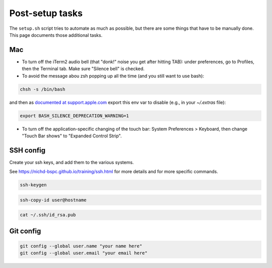 Post-setup tasks
================

The ``setup.sh`` script tries to automate as much as possible, but there are
some things that have to be manually done. This page documents those additional
tasks.

Mac
---

- To turn off the iTerm2 audio bell (that "donk!" noise you get after hitting
  TAB): under preferences, go to Profiles, then the Terminal tab. Make sure
  "Silence bell" is checked.

- To avoid the message abou zsh popping up all the time (and you still want to use bash):

.. code-block::

    chsh -s /bin/bash

and then as `documented at support.apple.com
<https://support.apple.com/en-us/HT208050>`_ export this env var to disable
(e.g., in your `~/.extras` file):

.. code-block::

    export BASH_SILENCE_DEPRECATION_WARNING=1

- To turn off the application-specific changing of the touch bar: System
  Preferences > Keyboard, then change "Touch Bar shows" to "Expanded Control
  Strip".

SSH config
----------

Create your ssh keys, and add them to the various systems. 

See https://nichd-bspc.github.io/training/ssh.html for more details and for
more specific commands.

.. code-block:: bash

    ssh-keygen

.. code-block:: bash

    ssh-copy-id user@hostname

.. code-block:: bash

    cat ~/.ssh/id_rsa.pub

Git config
----------

.. code-block:: bash

    git config --global user.name "your name here"
    git config --global user.email "your email here"
